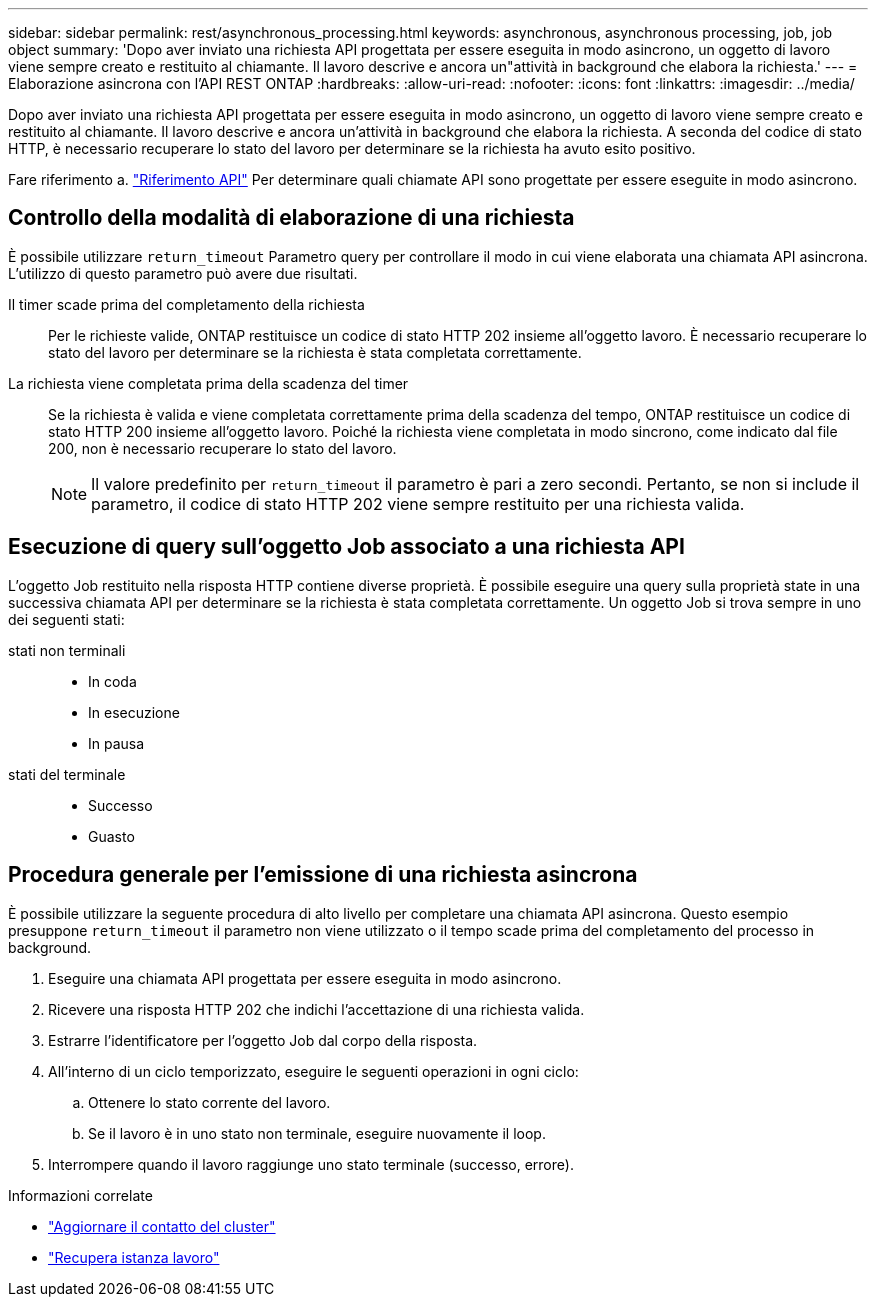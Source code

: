 ---
sidebar: sidebar 
permalink: rest/asynchronous_processing.html 
keywords: asynchronous, asynchronous processing, job, job object 
summary: 'Dopo aver inviato una richiesta API progettata per essere eseguita in modo asincrono, un oggetto di lavoro viene sempre creato e restituito al chiamante. Il lavoro descrive e ancora un"attività in background che elabora la richiesta.' 
---
= Elaborazione asincrona con l'API REST ONTAP
:hardbreaks:
:allow-uri-read: 
:nofooter: 
:icons: font
:linkattrs: 
:imagesdir: ../media/


[role="lead"]
Dopo aver inviato una richiesta API progettata per essere eseguita in modo asincrono, un oggetto di lavoro viene sempre creato e restituito al chiamante. Il lavoro descrive e ancora un'attività in background che elabora la richiesta. A seconda del codice di stato HTTP, è necessario recuperare lo stato del lavoro per determinare se la richiesta ha avuto esito positivo.

Fare riferimento a. link:../reference/api_reference.html["Riferimento API"] Per determinare quali chiamate API sono progettate per essere eseguite in modo asincrono.



== Controllo della modalità di elaborazione di una richiesta

È possibile utilizzare `return_timeout` Parametro query per controllare il modo in cui viene elaborata una chiamata API asincrona. L'utilizzo di questo parametro può avere due risultati.

Il timer scade prima del completamento della richiesta:: Per le richieste valide, ONTAP restituisce un codice di stato HTTP 202 insieme all'oggetto lavoro. È necessario recuperare lo stato del lavoro per determinare se la richiesta è stata completata correttamente.
La richiesta viene completata prima della scadenza del timer:: Se la richiesta è valida e viene completata correttamente prima della scadenza del tempo, ONTAP restituisce un codice di stato HTTP 200 insieme all'oggetto lavoro. Poiché la richiesta viene completata in modo sincrono, come indicato dal file 200, non è necessario recuperare lo stato del lavoro.
+
--

NOTE: Il valore predefinito per `return_timeout` il parametro è pari a zero secondi. Pertanto, se non si include il parametro, il codice di stato HTTP 202 viene sempre restituito per una richiesta valida.

--




== Esecuzione di query sull'oggetto Job associato a una richiesta API

L'oggetto Job restituito nella risposta HTTP contiene diverse proprietà. È possibile eseguire una query sulla proprietà state in una successiva chiamata API per determinare se la richiesta è stata completata correttamente. Un oggetto Job si trova sempre in uno dei seguenti stati:

stati non terminali::
+
--
* In coda
* In esecuzione
* In pausa


--
stati del terminale::
+
--
* Successo
* Guasto


--




== Procedura generale per l'emissione di una richiesta asincrona

È possibile utilizzare la seguente procedura di alto livello per completare una chiamata API asincrona. Questo esempio presuppone `return_timeout` il parametro non viene utilizzato o il tempo scade prima del completamento del processo in background.

. Eseguire una chiamata API progettata per essere eseguita in modo asincrono.
. Ricevere una risposta HTTP 202 che indichi l'accettazione di una richiesta valida.
. Estrarre l'identificatore per l'oggetto Job dal corpo della risposta.
. All'interno di un ciclo temporizzato, eseguire le seguenti operazioni in ogni ciclo:
+
.. Ottenere lo stato corrente del lavoro.
.. Se il lavoro è in uno stato non terminale, eseguire nuovamente il loop.


. Interrompere quando il lavoro raggiunge uno stato terminale (successo, errore).


.Informazioni correlate
* link:../workflows/wf_cls_update_contact.html["Aggiornare il contatto del cluster"]
* link:../workflows/wf_jobs_get_job.html["Recupera istanza lavoro"]

